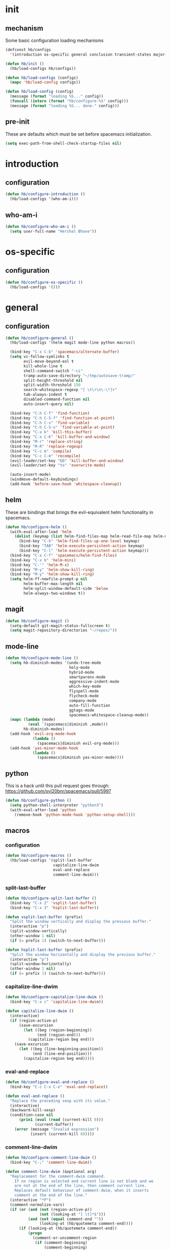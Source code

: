 * init
#+PROPERTY: header-args :mkdirp t
#+STARTUP: content

** mechanism
Some basic configuration loading mechanisms
#+BEGIN_SRC emacs-lisp :tangle yes
  (defconst hb/configs
    '(introduction os-specific general conclusion transient-states major-modes))

  (defun hb/init ()
    (hb/load-configs hb/configs))

  (defun hb/load-configs (configs)
    (mapc 'hb/load-config configs))

  (defun hb/load-config (config)
    (message (format "loading %S..." config))
    (funcall (intern (format "hb/configure-%S" config)))
    (message (format "loading %S... done." config)))
#+END_SRC

** pre-init
These are defaults which must be set before spacemacs initialization.
#+BEGIN_SRC emacs-lisp :tangle yes
  (setq exec-path-from-shell-check-startup-files nil)
#+END_SRC
* introduction
** configuration
#+BEGIN_SRC emacs-lisp :tangle yes
  (defun hb/configure-introduction ()
    (hb/load-configs '(who-am-i)))
#+END_SRC

** who-am-i
#+BEGIN_SRC emacs-lisp :tangle yes
  (defun hb/configure-who-am-i ()
    (setq user-full-name "Hershal Bhave"))
#+END_SRC

* os-specific
** configuration
#+BEGIN_SRC emacs-lisp :tangle yes
  (defun hb/configure-os-specific ()
    (hb/load-configs '()))
#+END_SRC

* general
** configuration
#+BEGIN_SRC emacs-lisp :tangle yes
  (defun hb/configure-general ()
    (hb/load-configs '(helm magit mode-line python macros))

    (bind-key "C-x C-b" 'spacemacs/alternate-buffer)
    (setq vc-follow-symlinks t
          evil-move-beyond-eol t
          kill-whole-line t
          shell-command-switch "-ci"
          tramp-auto-save-directory "~/tmp/autosave-tramp/"
          split-height-threshold nil
          split-width-threshold 150
          search-whitespace-regexp "[ \t\r\n\-\*]+"
          tab-always-indent t
          disabled-command-function nil
          auto-insert-query nil)

    (bind-key "C-h C-f" 'find-function)
    (bind-key "C-h C-S-f" 'find-function-at-point)
    (bind-key "C-h C-v" 'find-variable)
    (bind-key "C-h C-S-v" 'find-variable-at-point)
    (bind-key "C-x k" 'kill-this-buffer)
    (bind-key "C-x C-K" 'kill-buffer-and-window)
    (bind-key "M-r" 'replace-string)
    (bind-key "M-R" 'replace-regexp)
    (bind-key "C-c m" 'compile)
    (bind-key "C-c C-m" 'recompile)
    (evil-leader/set-key "bD" 'kill-buffer-and-window)
    (evil-leader/set-key "to" 'overwrite-mode)

    (auto-insert-mode)
    (windmove-default-keybindings)
    (add-hook 'before-save-hook 'whitespace-cleanup))
#+END_SRC
** helm
These are bindings that brings the evil-equivalent helm functionality in
spacemacs.

#+BEGIN_SRC emacs-lisp :tangle yes
  (defun hb/configure-helm ()
    (with-eval-after-load 'helm
      (dolist (keymap (list helm-find-files-map helm-read-file-map helm-map))
        (bind-key "C-h" 'helm-find-files-up-one-level keymap)
        (bind-key "TAB" 'helm-execute-persistent-action keymap)
        (bind-key "C-l" 'helm-execute-persistent-action keymap)))
    (bind-key "C-x C-f" 'spacemacs/helm-find-files)
    (bind-key "C-x b" 'helm-mini)
    (bind-key "C-'" 'helm-M-x)
    (bind-key "M-y" 'helm-show-kill-ring)
    (bind-key "M-y" 'helm-show-kill-ring)
    (setq helm-ff-newfile-prompt-p nil
          helm-buffer-max-length nil
          helm-split-window-default-side 'below
          helm-always-two-windows t))
#+END_SRC

** magit
#+BEGIN_SRC emacs-lisp :tangle yes
  (defun hb/configure-magit ()
    (setq-default git-magit-status-fullscreen t)
    (setq magit-repository-directories "~/repos/"))
#+END_SRC
** mode-line
#+BEGIN_SRC emacs-lisp :tangle yes
  (defun hb/configure-mode-line ()
    (setq hb-diminish-modes '(undo-tree-mode
                              holy-mode
                              hybrid-mode
                              smartparens-mode
                              aggressive-indent-mode
                              which-key-mode
                              flyspell-mode
                              flycheck-mode
                              company-mode
                              auto-fill-function
                              ggtags-mode
                              spacemacs-whitespace-cleanup-mode))
    (mapc (lambda (mode)
            (eval `(spacemacs|diminish ,mode)))
          hb-diminish-modes)
    (add-hook 'evil-org-mode-hook
              (lambda ()
                (spacemacs|diminish evil-org-mode)))
    (add-hook 'yas-minor-mode-hook
              (lambda ()
                (spacemacs|diminish yas-minor-mode))))
#+END_SRC
** python
This is a hack until this pull request goes through:
https://github.com/syl20bnr/spacemacs/pull/5997

#+BEGIN_SRC emacs-lisp :tangle yes
  (defun hb/configure-python ()
    (setq python-shell-interpreter "python3")
    (with-eval-after-load 'python
      (remove-hook 'python-mode-hook 'python-setup-shell)))
#+END_SRC

** macros
*** configuration
#+BEGIN_SRC emacs-lisp :tangle yes
  (defun hb/configure-macros ()
    (hb/load-configs '(split-last-buffer
                       capitalize-line-dwim
                       eval-and-replace
                       comment-line-dwim)))
#+END_SRC
*** split-last-buffer
#+BEGIN_SRC emacs-lisp :tangle yes
  (defun hb/configure-split-last-buffer ()
    (bind-key "C-x 2" 'vsplit-last-buffer)
    (bind-key "C-x 3" 'hsplit-last-buffer))

  (defun vsplit-last-buffer (prefix)
    "Split the window vertically and display the previous buffer."
    (interactive "p")
    (split-window-vertically)
    (other-window 1 nil)
    (if (= prefix 1) (switch-to-next-buffer)))

  (defun hsplit-last-buffer (prefix)
    "Split the window horizontally and display the previous buffer."
    (interactive "p")
    (split-window-horizontally)
    (other-window 1 nil)
    (if (= prefix 1) (switch-to-next-buffer)))
#+END_SRC

*** capitalize-line-dwim
#+BEGIN_SRC emacs-lisp :tangle yes
  (defun hb/configure-capitalize-line-dwim ()
    (bind-key "C-x c" 'capitalize-line-dwim))

  (defun capitalize-line-dwim ()
    (interactive)
    (if (region-active-p)
        (save-excursion
          (let ((beg (region-beginning))
                (end (region-end)))
            (capitalize-region beg end)))
      (save-excursion
        (let ((beg (line-beginning-position))
              (end (line-end-position)))
          (capitalize-region beg end)))))
#+END_SRC

*** eval-and-replace
#+BEGIN_SRC emacs-lisp :tangle yes
  (defun hb/configure-eval-and-replace ()
    (bind-key "C-c C-x C-e" 'eval-and-replace))

  (defun eval-and-replace ()
    "Replace the preceding sexp with its value."
    (interactive)
    (backward-kill-sexp)
    (condition-case nil
        (prin1 (eval (read (current-kill 0)))
               (current-buffer))
      (error (message "Invalid expression")
             (insert (current-kill 0)))))
#+END_SRC

*** comment-line-dwim
#+BEGIN_SRC emacs-lisp :tangle yes
  (defun hb/configure-comment-line-dwim ()
    (bind-key "C-;" 'comment-line-dwim))

  (defun comment-line-dwim (&optional arg)
    "Replacement for the comment-dwim command.
      If no region is selected and current line is not blank and we
      are not at the end of the line, then comment current line.
      Replaces default behaviour of comment-dwim, when it inserts
      comment at the end of the line."
    (interactive "*P")
    (comment-normalize-vars)
    (if (or (and (not (region-active-p))
                 (not (looking-at "[ \t]*$")))
            (and (not (equal comment-end ""))
                 (looking-at (hb/quotemeta comment-end))))
        (if (looking-at (hb/quotemeta comment-end))
            (progn
              (comment-or-uncomment-region
               (if (comment-beginning)
                   (comment-beginning)
                 (line-beginning-position))
               (line-end-position))
              (delete-trailing-whitespace
               (line-beginning-position) (line-end-position)))
          (comment-or-uncomment-region
           (line-beginning-position) (line-end-position)))
      (comment-dwim arg)))

  (defun hb/quotemeta (str-val)
    "Return STR-VAL with all non-word characters and / escaped with backslash.
   This is more vigorous than `shell-quote-argument'."
    (save-match-data
      (replace-regexp-in-string "\\([^A-Za-z_0-9 /]\\)" "\\\\\\1" str-val)))


#+END_SRC

*** copy-buffer-file-path
#+BEGIN_SRC emacs-lisp :tangle yes
  (defun hb/configure-copy-buffer-file-path ()
    (evil-leader/set-key "by" 'copy-buffer-file-path))

  (defun copy-buffer-file-path ()
    (interactive)
    (kill-new (buffer-file-name)))
#+END_SRC

* layers
These are layers which tangle into the =layers= directory.

** cmake
:PROPERTIES:
:header-args+: :tangle layers/hb-cmake/packages.el
:END:

#+BEGIN_SRC emacs-lisp
  (setq hb-cmake-packages '(cmake-ide rtags))

  (defun hb-cmake/init-cmake-ide ()
    (use-package cmake-ide))

  (defun hb-cmake/init-rtags ()
    (use-package rtags))

  (defun hb-cmake/post-init-cmake-ide ()
    (setq cmake-ide-build-pool-use-persistent-naming t)
    (cmake-ide-setup))
#+END_SRC
** expand-region
:PROPERTIES:
:header-args+: :tangle layers/hb-expand-region/packages.el
:END:

#+BEGIN_SRC emacs-lisp
  (setq hb-expand-region-packages '(expand-region))

  (defun hb-expand-region/post-init-expand-region ()
    (bind-key "C-=" 'er/expand-region)
    (bind-key "C-+" 'er/contract-region))
#+END_SRC
** javascript
:PROPERTIES:
:header-args+: :tangle layers/hb-javascript/packages.el
:END:

#+BEGIN_SRC emacs-lisp
  (setq hb-javascript-packages '(js2-mode typescript-mode))

  (defun hb-javascript/post-init-js2-mode ()
    (setq js-indent-level 2
          js2-basic-offset 2
          js2-include-node-externs t)
    (hb-javascript/configure-skeleton)
    (hb-javascript/configure-node)
    (add-hook 'js2-mode-hook 'hb-javascript/configure-js-style))

  (defun hb-javascript/post-init-typescript-mode ()
    (add-hook 'typescript-mode-hook 'hb-javascript/configure-js-style))

  (defun hb-javascript/configure-skeleton ()
    (define-skeleton js-skeleton "Javascript skeleton" nil "'use strict';" \n \n -)
    (define-auto-insert '("\\.js" . "Javascript skeleton")
      'js-skeleton))

  (defun hb-javascript/configure-js-style ()
    (setq comment-start "/*")
    (setq comment-end "*/"))

  (defun hb-javascript/configure-node ()
    (with-eval-after-load 'js2-mode
      (bind-key "C-x C-n" 'hb-javascript/node-eval js2-mode-map)
      (spacemacs/set-leader-keys-for-major-mode 'js2-mode "n" 'u/node-eval)))

  (defconst node-eval-buffer "*node.js*")

  (defun hb-javascript/node-eval-helper ()
    "Evaluate the current buffer (or region if mark-active), and
  return the result"
    ;; delete the contents of the current node buffer
    (when (get-buffer node-eval-buffer)
      (with-current-buffer node-eval-buffer
        (delete-region (point-min) (point-max))))

    ;; Setup some variables
    (let ((debug-on-error t) (start 1) (end 1))

      ;; If the mark is active, set the point and mark to the selected region;
      ;; else select the entire buffer.
      (cond
       (mark-active
        (setq start (point))
        (setq end (mark)))
       (t
        (setq start (point-min))
        (setq end (point-max))))

      ;; Send the input from `start` to `end` through stdin to the node process.
      ;; This will popluate the `node-eval-buffer` with the results.
      (call-process-region
       start end     ; seems the order does not matter
       "node"        ; node.js
       nil           ; don't delete region
       node-eval-buffer     ; output buffer
       nil)          ; no redisply during output

      (setq deactivate-mark t)
      (with-current-buffer node-eval-buffer
        (buffer-string))))

  (defun hb-javascript/node-eval (&optional prefix)
    "Evalute the current buffer (or region if mark-active), and
  print the result in the message buffer. When given a prefix
  argument, also push the results into the kill-ring."
    (interactive "P")
    (let ((contents (hb-javascript/node-eval-helper)))
      (when prefix (kill-new contents))
      (message "%s" contents)))
#+END_SRC

** lisp
:PROPERTIES:
:header-args+: :tangle layers/hb-lisp/packages.el
:END:

#+BEGIN_SRC emacs-lisp
  (setq hb-lisp-packages '(smartparens aggressive-indent))
#+END_SRC

*** smartparens
#+BEGIN_SRC emacs-lisp
  (defun hb-lisp/post-init-smartparens ()
    (hb-lisp/add-hook-to-lisp-modes 'hb-lisp/configure-lisp-smartparens)
    (smartparens-global-mode))

  (defvar hb-lisp-mode-hooks
    '(emacs-lisp-mode-hook lisp-mode-hook lisp-interaction-mode-hook minibuffer-setup-hook)
    "Major mode hooks which require smartparens to be extra lispy")

  (defun hb-lisp/add-hook-to-lisp-modes (hook-to-add)
    (mapc (lambda (hook)
            (add-hook hook hook-to-add))
          hb-lisp-mode-hooks))

  (defun hb-lisp/configure-lisp-smartparens ()
    (sp-local-pair major-mode "'" nil :actions nil)
    (sp-local-pair major-mode "`" nil :actions nil)
    (turn-on-smartparens-strict-mode))
#+END_SRC

*** aggressive-indent
#+BEGIN_SRC emacs-lisp
  (defun hb-lisp/post-init-aggressive-indent ()
    (hb-lisp/add-hook-to-lisp-modes 'aggressive-indent-mode))
#+END_SRC

** multiple-cursors
:PROPERTIES:
:header-args+: :tangle layers/hb-multiple-cursors/packages.el
:END:

#+BEGIN_SRC emacs-lisp
  (setq hb-multiple-cursors-packages '(multiple-cursors))

  (defun hb-multiple-cursors/init-multiple-cursors ()
    (use-package multiple-cursors))

  (defun hb-multiple-cursors/post-init-multiple-cursors ()
    (hb/configure-mc))

  (defun hb/configure-mc-isearch ()
    (defvar jc/mc-search--last-term nil)
    (defun jc/mc-search (search-command)
      ;; Read new search term when not repeated command or applying to fake cursors
      (when (and (not mc--executing-command-for-fake-cursor)
                 (not (eq last-command 'jc/mc-search-forward))
                 (not (eq last-command 'jc/mc-search-backward)))
        (setq jc/mc-search--last-term (read-from-minibuffer "Search: ")))
      (funcall search-command jc/mc-search--last-term))
    (defun jc/mc-search-forward ()
      "Simplified version of forward search that supports multiple cursors"
      (interactive)
      (jc/mc-search 'search-forward))
    (defun jc/mc-search-backward ()
      "Simplified version of backward search that supports multiple cursors"
      (interactive)
      (jc/mc-search 'search-backward)))

  (defun hb/configure-mc-bindings ()
    (bind-key "C-S-c C-S-c" 'mc/edit-lines)
    (bind-key "C-S-SPC" 'set-rectangular-region-anchor)
    (bind-key "C->" 'mc/mark-next-like-this)
    (bind-key "C-<" 'mc/mark-previous-like-this)
    (bind-key "C-c C-<" 'mc/mark-all-like-this)
    (bind-key "C-c C->" 'mc/mark-all-like-this-dwim)
    (bind-key "C-c ~" 'mc/insert-numbers)
    (bind-key "M-~" 'mc/sort-regions)
    (bind-key "C-~" 'mc/reverse-regions)
    (bind-key "C-S-c C-e" 'mc/edit-ends-of-lines)
    (bind-key "C-S-c C-a" 'mc/edit-beginnings-of-lines)
    (bind-key "C-s" 'jc/mc-search-forward mc/keymap)
    (bind-key "C-r" 'jc/mc-search-backward mc/keymap))

  (defun hb/configure-mc-fixes ()
    (bind-key "M-SPC" 'just-one-space mc/keymap))

  (defun hb/configure-mc ()
    (hb/configure-mc-isearch)
    (hb/configure-mc-bindings)
    (hb/configure-mc-fixes))
#+END_SRC
** org
:PROPERTIES:
:header-args+: :tangle layers/hb-org/packages.el
:END:

#+BEGIN_SRC emacs-lisp
  (setq hb-org-packages '(org writegood-mode smartparens ob-restclient))
#+END_SRC

*** org
**** general
#+BEGIN_SRC emacs-lisp
  (defun hb-org/post-init-org ()
    (with-eval-after-load 'org
      (hb-org/general-setup)
      (hb-org/template-setup)
      (hb-org/gtd-setup))
    (with-eval-after-load 'ob-tangle
      (remove-hook 'org-babel-pre-tangle-hook 'save-buffer)))

  (defun hb-org/show-subtree-with-context (&optional ignored)
    (save-excursion
      (org-up-element)
      (org-show-subtree)))

  (defun hb-org/tangle-if-modified ()
    (interactive)
    (let ((modified (buffer-modified-p)))
      (save-buffer)
      (if modified (org-babel-tangle))))

  (defun hb-org/tangle-parent-buffer ()
    (interactive)
    (let ((modified (buffer-modified-p)))
      (org-edit-src-save)
      (if modified
          (with-current-buffer (org-src--source-buffer)
            (org-babel-tangle)))))

  (defun hb-org/remove-empty-drawer-on-clock-out ()
    (interactive)
    (save-excursion
      (beginning-of-line 0)
      (org-remove-empty-drawer-at "LOGBOOK" (point))))


  (defun hb-org/template-for-lang (key lang &optional options)
    (list key (concat "#+BEGIN_SRC " lang " "
                      (when (plist-get options :tangle) ":tangle yes")
                      "\n?\n#+END_SRC")))

  (defun hb-org/template-setup ()
    (mapc (lambda (template)
            (add-to-list 'org-structure-template-alist
                         (hb-org/template-for-lang
                          (car template) (cadr template) (cddr template))))
          '(("st" "emacs-lisp" :tangle t)
            ("se" "emacs-lisp")
            ("sh" "sh"))))

  (defun hb-org/general-setup ()
    (bind-key "C-x C-s" 'hb-org/tangle-if-modified org-mode-map)
    (bind-key "C-c j" 'org-goto org-mode-map)
    (bind-key "C-x C-s" 'hb-org/tangle-parent-buffer org-src-mode-map)

    (advice-add 'org-goto :after 'hb-org/show-subtree-with-context)

    (load-library "ob-shell")

    (setq org-special-ctrl-a/e t
          org-goto-interface 'outline-path-completion
          org-goto-max-level 10
          org-outline-path-complete-in-steps nil
          org-src-window-setup 'other-window
          org-startup-indented t
          org-hide-emphasis-markers t
          org-startup-folded 'content
          org-log-into-drawer "LOG"
          org-use-sub-superscripts '{}
          org-export-with-sub-superscripts nil
          org-src-fontify-natively nil
          org-list-allow-alphabetical t
          org-use-fast-todo-selection t
          org-agenda-files '("~/repos/org/")
          org-directory "~/repos/org/"
          org-default-notes-file "~/repos/org/refile.org"
          org-tags-column -80
          org-refile-targets '((nil :maxlevel . 9)
                               (org-agenda-files :maxlevel . 9)))

    (add-hook 'org-clock-out-hook 'remove-empty-drawer-on-clock-out 'append)
    (add-hook 'org-mode-hook 'turn-on-auto-fill))

  (defun hb-org/gtd-setup ()
    (setq org-todo-keywords
          '((sequence "TODO(t)" "NEXT(n!)" "INPROG(i!)" "WAITING(w!)" "REVIEW(r!)" "|" "DONE(d!)")
            (sequence "PLAN(!p)" "|" "MEETING(m!)")
            (sequence "TODO(t)" "HOLD(h!)" "INPROG(i!)" "WAITING(w!)" "NEXT(n!)" "REVIEW(r!)" "|" "DONE(d!)")))
    (setq org-todo-keyword-faces
          '(("TODO" :foreground "red" :weight bold)
            ("REVIEW" :foreground "orange" :weight bold)
            ("NEXT" :foreground "orange" :weight bold)
            ("INPROG" :foreground "orange" :weight bold)
            ("HOLD" :foreground "orange" :weight bold)
            ("WAITING" :foreground "orange" :weight bold)
            ("DONE" org-done)
            ("CANCELLED" org-done)
            ("PLAN" :foreground "purple" :weight bold)
            ("MEETING" :foreground "blue" :weight bold))))
#+END_SRC
**** capture
#+BEGIN_SRC emacs-lisp
  (setq org-capture-templates
        '(("t" "todo" entry (file "~/repos/org/refile.org")
           "* TODO %?\n%U\n%a\n")
          ("j" "Journal" entry (file+datetree "~/repos/org/diary.org")
           "* %?\n%U\n")
          ("m" "Meeting" entry (file "~/repos/org/refile.org")
           "* MEETING with %? :meeting:\n%U")))
#+END_SRC
*** ob-restclient
#+BEGIN_SRC emacs-lisp
  (with-eval-after-load 'org
    (defun hb-org/init-ob-restclient ()
      (use-package ob-restclient)))
#+END_SRC

*** writegood
#+BEGIN_SRC emacs-lisp
  (defun hb-org/init-writegood-mode ()
    (use-package writegood-mode))

  (defun hb-org/post-init-writegood-mode ()
    (add-hook 'org-mode-hook 'writegood-turn-on))
#+END_SRC

*** smartparens
#+BEGIN_SRC emacs-lisp
  (defun hb-org/post-init-smartparens ()
    (add-hook 'org-mode-hook 'hb-org/configure-smartparens))

  (defun hb-org/configure-smartparens ()
    (sp-local-pair 'org-mode "/" "/" :unless '(sp-point-after-word-p))
    (sp-local-pair 'org-mode "_" "_" :unless '(sp-point-after-word-p))
    (sp-local-pair 'org-mode "=" "=" :unless '(sp-point-after-word-p))
    (sp-local-pair 'org-mode "'" "'" :unless '(sp-point-after-word-p))
    (sp-local-pair 'org-mode "`" "`" :unless '(sp-point-after-word-p)))
#+END_SRC

** smartparens
:PROPERTIES:
:header-args+: :tangle layers/hb-smartparens/packages.el
:END:

#+BEGIN_SRC emacs-lisp
  (setq hb-smartparens-packages '(smartparens))

  (defun hb-smartparens/post-init-smartparens ()
    (hb-smartparens/configure))

  (defun hb-smartparens/configure ()
    (smartparens-global-mode)
    (show-smartparens-global-mode)
    (hb-smartparens/configure-bindings)
    (hb-smartparens/configure-specialcase))

  (defun hb-smartparens/configure-bindings ()
    (dolist (binding hb/smartparens-bindings)
      (bind-key (car binding) (cdr binding) smartparens-mode-map)))

  (defvar hb/smartparens-bindings
    '(("C-*" . sp-wrap-with-parens)
      ("C-\"" . sp-wrap-with-double-quotes)
      ("C-<backspace>" . sp-splice-sexp)
      ("C-)" . sp-forward-slurp-sexp)
      ("C-(" . sp-forward-barf-sexp)
      ("C-{" . sp-backward-slurp-sexp)
      ("C-}" . sp-backward-barf-sexp)
      ("M-<up>" . sp-splice-sexp-killing-backward)))

  (defun sp-wrap-with-double-quotes (&optional arg)
    (interactive "P")
    (sp-wrap-with-pair "\""))

  (defun sp-wrap-with-parens (&optional arg)
    (interactive "P")
    (sp-wrap-with-pair "("))

  (defun hb-smartparens/configure-specialcase ()
    (sp-local-pair 'text-mode "'" "'" :unless '(sp-point-after-word-p)))
#+END_SRC

** TODO spell-checking
I need to turn on spell checking for the major modes I would like to
spell-check.

** TODO visual-fill-colum-mode

** web
:PROPERTIES:
:header-args+: :tangle layers/hb-web/packages.el
:END:

#+BEGIN_SRC emacs-lisp
  (setq hb-web-packages '(web-mode))

  (defun hb-web/post-init-web-mode ()
    (add-hook 'web-mode-hook 'hb-web/configure-web-mode))

  (defun hb-web/configure-web-mode ()
    (mapc (lambda (mode)
            (set (intern-soft (format "web-mode-%S-indent-offset" mode)) 2))
          '(css sql code attr-value attr markup))
    (setq web-mode-enable-current-column-highlight t)
    (setq web-mode-enable-current-element-highlight t))
#+END_SRC

** yasnippet
:PROPERTIES:
:header-args+: :tangle layers/hb-yasnippet/packages.el
:END:

#+BEGIN_SRC emacs-lisp
  (setq hb-yasnippet-packages '(yasnippet))

  (defun hb-yasnippet/post-init-yasnippet ()
    (with-eval-after-load 'yasnippet
      (add-hook 'prog-mode-hook 'yas-minor-mode-on)
      (bind-key "TAB" 'yas-expand yas-minor-mode-map)))
#+END_SRC

* transient-states
** configuration
#+BEGIN_SRC emacs-lisp :tangle yes
  (defun hb/configure-transient-states ()
    (hb/load-configs '(movement-transient-state)))
#+END_SRC
** movement
Scrolling in emacs corresponds to moving the document, not the viewport. Thus
"scrolling up" moves the document down, or appears as if the viewport moves up.

#+BEGIN_SRC emacs-lisp :tangle yes
  (defvar hb/scrolling-distance 10)

  (defun hb/configure-movement-transient-state ()
    (spacemacs|define-transient-state movement
      :doc "[j]down [k]up [f]orward [b]ack [u]p [d]own [q]uit"
      :evil-leader "m."
      :bindings
      ("j" hb/scroll-up)
      ("k" hb/scroll-down)
      ("f" scroll-up-command)
      ("b" scroll-down-command)
      ("d" hb/scroll-up-half-page)
      ("u" hb/scroll-down-half-page)
      ("q" nil :exit t)))

  (defun hb/scroll-down ()
    (interactive)
    (scroll-down-command hb/scrolling-distance))

  (defun hb/scroll-up ()
    (interactive)
    (scroll-up-command hb/scrolling-distance))

  (defun hb/scroll-down-half-page ()
    (interactive)
    (scroll-down-command (/ (window-height) 2)))

  (defun hb/scroll-up-half-page ()
    (interactive)
    (scroll-up-command (/ (window-height) 2)))

#+END_SRC
* major-modes
** configuration
#+BEGIN_SRC emacs-lisp :tangle yes
  (defun hb/configure-major-modes ()
    (hb/load-configs '(clang-major-mode compilation-major-mode help-major-mode)))
#+END_SRC

** clang
#+BEGIN_SRC emacs-lisp :tangle yes
  (defun hb/configure-clang-major-mode ()
    (add-hook 'c++-mode-hook 'hb/configure-clang-major-mode-hook))

  (defun hb/configure-clang-major-mode-hook ()
    (setq c-basic-offset 4
          comment-start "/*"
          comment-end "*/"
          company-clang-arguments "-std=c++14"
          flycheck-clang-args "-std=c++14"))
#+END_SRC

** compilation-mode
#+BEGIN_SRC emacs-lisp :tangle yes
  (defun hb/configure-compilation-major-mode ()
    (add-hook 'compilation-filter-hook 'colorize-compilation-buffer)
    (add-hook 'compilation-finish-functions 'compilation-remove-window-on-success))

  (defun colorize-compilation-buffer ()
    (let ((inhibit-read-only t))
      (ansi-color-apply-on-region compilation-filter-start (point-max))))

  (defun compilation-remove-window-on-success (buffer exit-str)
    (when (string-match "finished" exit-str)
      (message (format "burying buffer: %s" exit-str))
      (with-current-buffer buffer
        (bury-buffer buffer)
        (delete-windows-on buffer))))
#+END_SRC

** help-mode
#+BEGIN_SRC emacs-lisp :tangle yes
  (defun hb/configure-help-major-mode ()
    (bind-key "[" 'help-go-back help-mode-map)
    (bind-key "]" 'help-go-forward help-mode-map))
#+END_SRC
* conclusion

We have to reload Org here because it doesn't always load properly initially,
especially after configuration. This ensures that Org will always initialize
properly.
#+BEGIN_SRC emacs-lisp :tangle yes
  (defun hb/configure-conclusion ()
    (org-reload)
    (find-file hb/init-file))
  (provide 'init-new)
#+END_SRC

All done!
